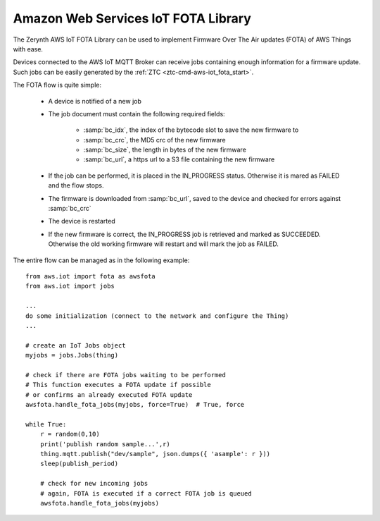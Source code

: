 .. module:: aws_iot_fota

************************************
Amazon Web Services IoT FOTA Library
************************************

The Zerynth AWS IoT FOTA Library can be used to implement Firmware Over The Air updates (FOTA) of AWS Things with ease.

Devices connected to the AWS IoT MQTT Broker can receive jobs containing enough information for a firmware update. Such jobs can be easily generated by the :ref:`ZTC <ztc-cmd-aws-iot_fota_start>`.

The FOTA flow is quite simple:

    * A device is notified of a new job
    * The job document must contain the following required fields:

        * :samp:`bc_idx`, the index of the bytecode slot to save the new firmware to
        * :samp:`bc_crc`, the MD5 crc of the new firmware
        * :samp:`bc_size`, the length in bytes of the new firmware
        * :samp:`bc_url`, a https url to a S3 file containing the new firmware

    * If the job can be performed, it is placed in the IN_PROGRESS status. Otherwise it is mared as FAILED and the flow stops.
    * The firmware is downloaded from :samp:`bc_url`, saved to the device and checked for errors against :samp:`bc_crc`
    * The device is restarted
    * If the new firmware is correct, the IN_PROGRESS job is retrieved and marked as SUCCEEDED. Otherwise the old working firmware will restart and will mark the job as FAILED.

The entire flow can be managed as in the following example: ::

    from aws.iot import fota as awsfota
    from aws.iot import jobs

    ...
    do some initialization (connect to the network and configure the Thing)
    ...
    
    # create an IoT Jobs object
    myjobs = jobs.Jobs(thing)
    
    # check if there are FOTA jobs waiting to be performed
    # This function executes a FOTA update if possible
    # or confirms an already executed FOTA update
    awsfota.handle_fota_jobs(myjobs, force=True)  # True, force

    while True:
        r = random(0,10)
        print('publish random sample...',r)
        thing.mqtt.publish("dev/sample", json.dumps({ 'asample': r }))
        sleep(publish_period)

        # check for new incoming jobs
        # again, FOTA is executed if a correct FOTA job is queued
        awsfota.handle_fota_jobs(myjobs)

    
.. function:: update(document)

    Given a correct job :samp:`document`, performs the FOTA update by downloading the correct firmware from the signed S3 bucket url
    and checking if the download was correct against the firmware CRC. Return True if the process finishes correctly.
    
    
.. function:: test(document)

    Must be called after a successful :ref:`update` to test the new firmware providing the job :samp:`document`. Once called, a device reset is necessary.
    
    
.. function:: confirm()

    Makes the new firmware final. Must be called by the new firmware upon reset after the old firmware called :ref:`test`. Failing to confirm the new firmware will reboot the old firmware on reset.
    
    
.. function:: reset()
   
   Reset the device

    
.. function:: handle_fota_jobs(jobs,force=False,disconnect_mqtt=True,auto_reset=True,job_cbk=None)

    The entire FOTA flow can be implemented by adding this function to an AWS ready firmware.
    
    The function arguments:

    * :samp:`jobs`, is an instance of the Jobs class (module aws.iot.jobs) properly initialized with the current Thing
    * :samp:`force`, if True forces the retrieval of pending and queued jobs regardless of a mqtt notification of the new jobs event
    * :samp:`disconnect_mqtt`, determines if th mqtt connection of the current Thing is closed before attempting a FOTA. By default it is set to True since keeping two TLS sockets open (one to the MQTT broker and the other to the S3 bucket) can be demanding for most devices.
    * :samp:`auto_reset`, automatically resets the device when the FOTA flow requires it. By default is set to True, however it can be disabled and the needed reset can be performed manually. A reset is signaled by :ref:`handle_fota_jobs` returning True.
    * :samp:`job_cbk`, is the job callback. Each non-FOTA job is passed to :samp:`job_cbk` for external handling if :samp:`job_cbk` is not None

    The function must be called at least twice: the first time, right after the connection to the mqtt broker with :samp:`force=True` in order to handle all pending jobs. The second call can be made periodically in the publish loop to catch new queued jobs.

    
